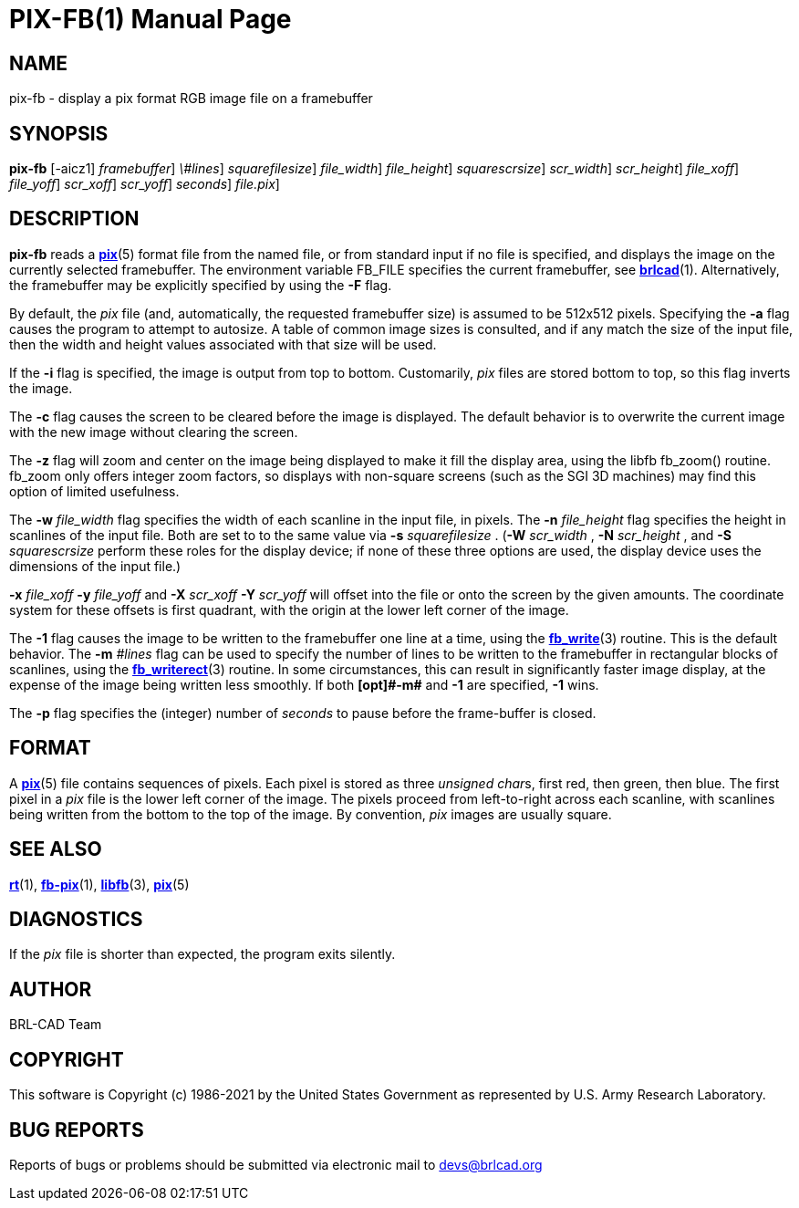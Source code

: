 = PIX-FB(1)
BRL-CAD Team
:doctype: manpage
:man manual: BRL-CAD
:man source: BRL-CAD
:page-layout: base

== NAME

pix-fb - display a pix format RGB image file on a framebuffer

== SYNOPSIS

*[cmd]#pix-fb#*  [-aicz1] [-F [rep]_framebuffer_] [-m [rep]_\#lines_] [-s [rep]_squarefilesize_] [-w [rep]_file_width_] [-n [rep]_file_height_] [-S [rep]_squarescrsize_] [-W [rep]_scr_width_] [-N [rep]_scr_height_] [-x [rep]_file_xoff_] [-y [rep]_file_yoff_] [-X [rep]_scr_xoff_] [-Y [rep]_scr_yoff_] [-p [rep]_seconds_] [[rep]_file.pix_]

== DESCRIPTION

*[cmd]#pix-fb#* reads a xref:man:5/pix.adoc[*pix*](5) format file from the named file, or from standard input if no file is specified, and displays the image on the currently selected framebuffer. The environment variable FB_FILE specifies the current framebuffer, see xref:man:1/brlcad.adoc[*brlcad*](1). Alternatively, the framebuffer may be explicitly specified by using the *[opt]#-F#* flag.

By default, the __pix__ file (and, automatically, the requested framebuffer size) is assumed to be 512x512 pixels. Specifying the *[opt]#-a#* flag causes the program to attempt to autosize. A table of common image sizes is consulted, and if any match the size of the input file, then the width and height values associated with that size will be used.

If the *[opt]#-i#* flag is specified, the image is output from top to bottom. Customarily, __pix__ files are stored bottom to top, so this flag inverts the image.

The *[opt]#-c#* flag causes the screen to be cleared before the image is displayed. The default behavior is to overwrite the current image with the new image without clearing the screen.

The *[opt]#-z#* flag will zoom and center on the image being displayed to make it fill the display area, using the libfb fb_zoom() routine. fb_zoom only offers integer zoom factors, so displays with non-square screens (such as the SGI 3D machines) may find this option of limited usefulness.

The *[opt]#-w#* [rep]_file_width_ flag specifies the width of each scanline in the input file, in pixels. The *[opt]#-n#* [rep]_file_height_ flag specifies the height in scanlines of the input file. Both are set to to the same value via *[opt]#-s#* [rep]_squarefilesize_ . (*[opt]#-W#* [rep]_scr_width_ , *[opt]#-N#* [rep]_scr_height_ , and *[opt]#-S#* [rep]_squarescrsize_ perform these roles for the display device; if none of these three options are used, the display device uses the dimensions of the input file.) 

*[opt]#-x#* [rep]_file_xoff_ *[opt]#-y#* [rep]_file_yoff_ and *[opt]#-X#* [rep]_scr_xoff_ *[opt]#-Y#* [rep]_scr_yoff_ will offset into the file or onto the screen by the given amounts. The coordinate system for these offsets is first quadrant, with the origin at the lower left corner of the image.

The *[opt]#-1#* flag causes the image to be written to the framebuffer one line at a time, using the xref:man:3/fb_write.adoc[*fb_write*](3) routine.  This is the default behavior. The *[opt]#-m#* [rep]_\#lines_ flag can be used to specify the number of lines to be written to the framebuffer in rectangular blocks of scanlines, using the xref:man:3/fb_writerect.adoc[*fb_writerect*](3) routine. In some circumstances, this can result in significantly faster image display, at the expense of the image being written less smoothly. If both *[opt]#-m#* and *[opt]#-1#* are specified, *[opt]#-1#* wins.

The *[opt]#-p#* flag specifies the (integer) number of __seconds__ to pause before the frame-buffer is closed. 

== FORMAT

A xref:man:5/pix.adoc[*pix*](5) file contains sequences of pixels. Each pixel is stored as three __unsigned char__s, first red, then green, then blue. The first pixel in a __pix__ file is the lower left corner of the image. The pixels proceed from left-to-right across each scanline, with scanlines being written from the bottom to the top of the image. By convention, __pix__ images are usually square.

== SEE ALSO

xref:man:1/rt.adoc[*rt*](1), xref:man:1/fb-pix.adoc[*fb-pix*](1), xref:man:3/libfb.adoc[*libfb*](3), xref:man:5/pix.adoc[*pix*](5)

== DIAGNOSTICS

If the __pix__ file is shorter than expected, the program exits silently.

== AUTHOR

BRL-CAD Team

== COPYRIGHT

This software is Copyright (c) 1986-2021 by the United States Government as represented by U.S. Army Research Laboratory.

== BUG REPORTS

Reports of bugs or problems should be submitted via electronic mail to mailto:devs@brlcad.org[]